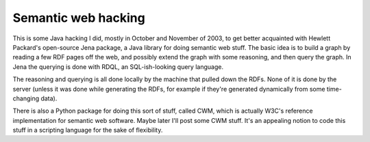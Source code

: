 Semantic web hacking
====================

This is some Java hacking I did, mostly in October and November of
2003, to get better acquainted with Hewlett Packard's open-source
Jena package, a Java library for doing semantic web stuff. The basic
idea is to build a graph by reading a few RDF pages off the web, and
possibly extend the graph with some reasoning, and then query the
graph. In Jena the querying is done with RDQL, an SQL-ish-looking
query language.

The reasoning and querying is all done locally by the machine that
pulled down the RDFs. None of it is done by the server (unless it
was done while generating the RDFs, for example if they're generated
dynamically from some time-changing data).

There is also a Python package for doing this sort of stuff, called
CWM, which is actually W3C's reference implementation for semantic
web software. Maybe later I'll post some CWM stuff. It's an appealing
notion to code this stuff in a scripting language for the sake of
flexibility.
